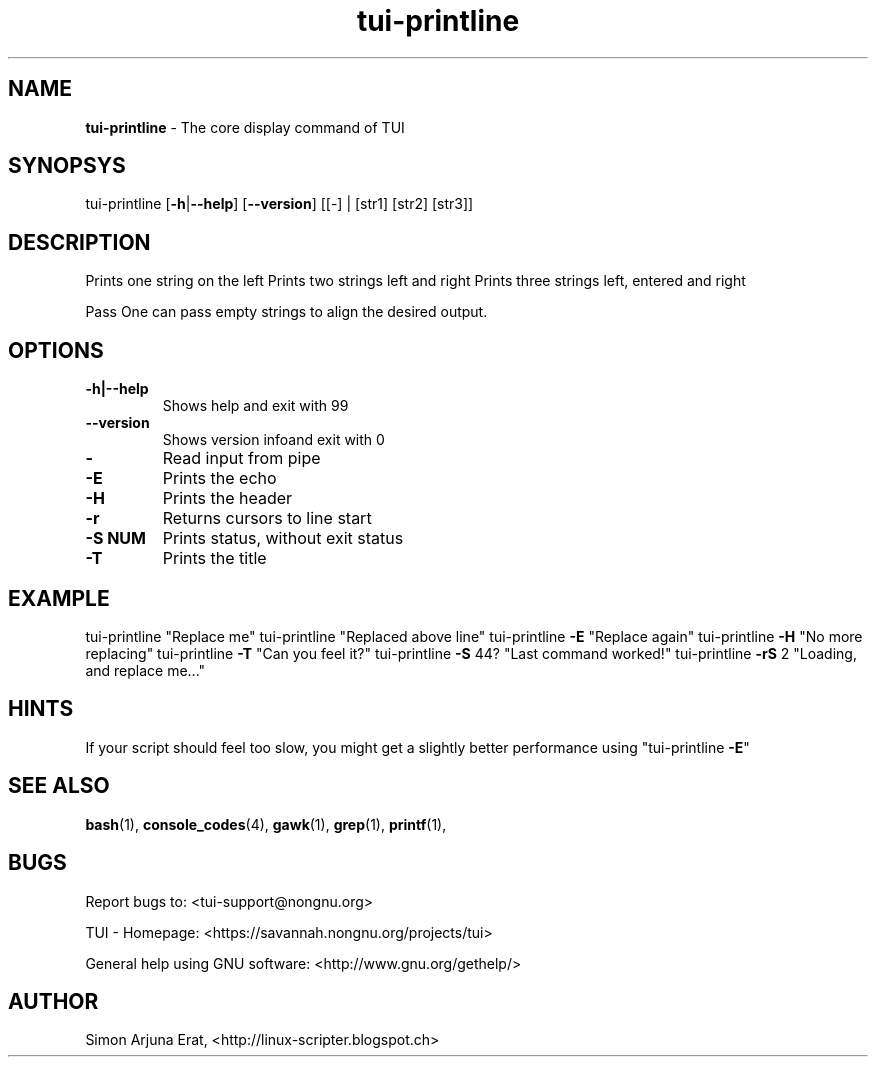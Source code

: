.\" Text automatically generated by txt2man
.TH tui-printline 1 "27 November 2015" "TUI 0.9.0e" "TUI Manual"

.SH NAME
\fBtui-printline \fP- The core display command of TUI
\fB
.SH SYNOPSYS
tui-printline [\fB-h\fP|\fB--help\fP] [\fB--version\fP] [[-] | [str1] [str2] [str3]]
.SH DESCRIPTION
Prints one string on the left
Prints two strings left and right
Prints three strings left, entered and right
.PP
Pass \"-\" to read input from pipe
One can pass empty strings to align the desired output.
.SH OPTIONS
.TP
.B
\fB-h\fP|\fB--help\fP
Shows help and exit with 99
.TP
.B
\fB--version\fP
Shows version infoand exit with 0
.TP
.B
-
Read input from pipe
.TP
.B
\fB-E\fP
Prints the echo
.TP
.B
\fB-H\fP
Prints the header
.TP
.B
\fB-r\fP
Returns cursors to line start
.TP
.B
\fB-S\fP NUM
Prints status, without exit status
.TP
.B
\fB-T\fP
Prints the title
.SH EXAMPLE

tui-printline "Replace me" 
tui-printline "Replaced above line"
tui-printline \fB-E\fP "Replace again"
tui-printline \fB-H\fP "No more replacing"
tui-printline \fB-T\fP "Can you feel it?"
tui-printline \fB-S\fP \044? "Last command worked!"
tui-printline \fB-rS\fP 2 "Loading, and replace me\.\.\."
.SH HINTS
If your script should feel too slow, 
you might get a slightly better performance using "tui-printline \fB-E\fP"
.SH SEE ALSO
\fBbash\fP(1), \fBconsole_codes\fP(4), \fBgawk\fP(1), \fBgrep\fP(1), \fBprintf\fP(1),
.SH BUGS
Report bugs to: <tui-support@nongnu.org>
.PP
TUI - Homepage: <https://savannah.nongnu.org/projects/tui>
.PP
General help using GNU software: <http://www.gnu.org/gethelp/>
.SH AUTHOR
Simon Arjuna Erat, <http://linux-scripter.blogspot.ch>
